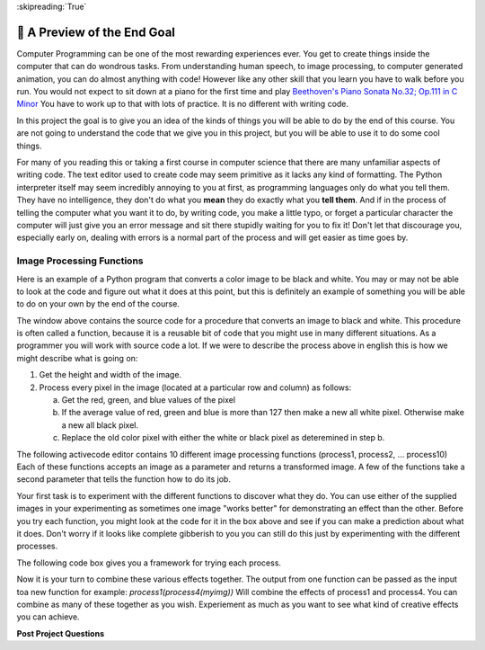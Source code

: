 ..  Copyright (C)  Google LLC, Runestone Interactive LLC
    This work is licensed under the Creative Commons Attribution-ShareAlike 4.0 International License. To view a copy of this license, visit http://creativecommons.org/licenses/by-sa/4.0/.

:skipreading:`True`

.. _scaffolded_code:

🤔 A Preview of the End Goal
==============================

Computer Programming can be one of the most rewarding experiences ever.  You get to create things inside the computer that can do wondrous tasks.  From understanding human speech, to image processing, to computer generated animation, you can do almost anything with code!  However like any other skill that you learn you have to walk before you run.  You would not expect to sit down at a piano for the first time and play `Beethoven's Piano Sonata No.32; Op.111 in C Minor <https://youtu.be/1ljq4MwzAbo>`_  You have to work up to that with lots of practice. It is no different with writing code.

In this project the goal is to give you an idea of the kinds of things you will be able to do by the end of this course.  You are not going to understand the code that we give you in this project, but you will be able to use it to do some cool things.

For many of you reading this or taking a first course in computer science that there are many unfamiliar aspects of writing code.  The text editor used to create code may seem primitive as it lacks any kind of formatting.  The Python interpreter itself may seem incredibly annoying to you at first, as programming languages only do what you tell them.  They have no intelligence, they don't do what you **mean** they do exactly what you **tell them**.  And if in the process of telling the computer what you want it to do, by writing code, you make a little typo, or forget a particular character the computer will just give you an error message and sit there stupidly waiting for you to fix it!  Don't let that discourage you, especially early on, dealing with errors is a normal part of the process and will get easier as time goes by.

Image Processing Functions
--------------------------

Here is an example of a Python program that converts a color image to be black and white.  You may or may not be able to look at the code and figure out what it does at this point, but this is definitely an example of something you will be able to do on your own by the end of the course.

.. activecode:: act_0_anim

    import image

    def process11(img):
        #get the height and width of the image
        width=img.getWidth()
        height=img.getHeight()
        for row in range(height):
            for col in range(width):
                p = img.getPixel(col, row)
                #What are the red, blue and green values for p?
                red_value = p.getRed()
                green_value = p.getGreen()
                blue_value = p.getBlue()
                if (red_value + green_value + blue_value)/3 >= 255/2:
                    newred = 255
                    newgreen = 255
                    newblue = 255
                else:
                    newred = 0
                    newgreen = 0
                    newblue = 0

                #set new pixel to new color values.
                newpixel = image.Pixel(newred, newgreen, newblue)

                img.setPixel(col, row, newpixel)
        # then draw the new images

    img = image.Image("LutherBellPic.jpg")
    img.setDelay(1,15)
    newwin=image.ImageWin(img.getWidth(),img.getHeight())
    img.draw(newwin)
    process11(img)

The window above contains the source code for a procedure that converts an image to black and white.  This procedure is often called a function, because it is a reusable bit of code that you might use in many different situations.  As a programmer you will work with source code a lot.  If we were to describe the process above in english this is how we might describe what is going on:

1. Get the height and width of the image.
2. Process every pixel in the image (located at a particular row and column) as follows:

   a. Get the red, green, and blue values of the pixel
   b. If the average value of red, green and blue is more than 127 then make a new all white pixel.  Otherwise make a new all black pixel.
   c. Replace the old color pixel with either the white or black pixel as deteremined in step b.



The following activecode editor contains 10 different image processing functions (process1, process2, ... process10) Each of these functions accepts an image as a parameter and returns a transformed image. A few of the functions take a second parameter that tells the function how to do its job.

.. activecode:: act_0_imageproc
    :hidecode:
    :nocodelens:

    import image
    import math

    #Here are the functions that should be in the background for them to explore

    def stacked(original, modified):
        # This function will give a stacked image,
        # showing the original and modified together.
        # The sizes of the images need to be the same.

        # Get the height and width of the image
        width=original.getWidth()
        height=original.getHeight()

        # make a new window twice as tall
        newimg = image.EmptyImage(width,height*2)
        # put the original in the top
        for row in range(height):
            for col in range(width):
                p = original.getPixel(col, row)
                newimg.setPixel(col, row, p)
        # and the modified in the bottom
        for row in range(height):
            for col in range(width):
                p = modified.getPixel(col, row)
                newimg.setPixel(col, row + height, p)
        # then draw the new images
        newwin=image.ImageWin(width,height*2)
        newimg.draw(newwin)
        return newimg

    def process1(img):
        width=img.getWidth()
        height=img.getHeight()
        newimg = image.EmptyImage(width,height)
        for row in range(height):
            for col in range(width):
                p = img.getPixel(col, row)
                # find the distance to the center
                distance = math.sqrt((col - width/2)**2+(row - height/2)**2)
                scaling_factor = (height - distance)/height
                newred = p.getRed()*scaling_factor
                newgreen = p.getGreen()*scaling_factor
                newblue = p.getBlue()*scaling_factor
                #set new pixel to new color values.
                newpixel = image.Pixel(newred, newgreen, newblue)
                newimg.setPixel(col, row, newpixel)

        newwin=image.ImageWin(width,height)
        newimg.draw(newwin)

        return newimg

    def process2(img):
        width=img.getWidth()
        height=img.getHeight()
        scaling_factor = 0.3
        newimg = image.EmptyImage(width,height)
        for row in range(height):
            for col in range(width):
                p = img.getPixel(col, row)
                #What are the red, blue and green values for p?
                red_value = p.getRed()
                green_value = p.getGreen()
                blue_value = p.getBlue()

                #average those values
                average_value = (red_value + green_value + blue_value)/3

                # if the cell is light, make it lighter
                if average_value >= 170:
                    newred = int(255 - (255 - red_value)*scaling_factor)
                    newgreen = int(255 - (255 - green_value)*scaling_factor)
                    newblue =  int(255 - (255 - blue_value)*scaling_factor)
                elif average_value < 90:
                    newred = red_value*scaling_factor
                    newgreen = green_value*scaling_factor
                    newblue =  blue_value*scaling_factor
                else:
                    newred = red_value
                    newgreen = green_value
                    newblue =  blue_value

                #set new pixel to new color values.
                newpixel = image.Pixel(newred, newgreen, newblue)

                newimg.setPixel(col, row, newpixel)

        newwin=image.ImageWin(width,height)
        newimg.draw(newwin)
        return newimg

    def process3(img):
        #get the height and width of the image
        width=img.getWidth()
        height=img.getHeight()
        newimg = image.EmptyImage(width,height)
        for row in range(height):
            for col in range(width):
                p = img.getPixel(col, row)
                #What are the red, blue and green values for p?
                red_value = p.getRed()
                green_value = p.getGreen()
                blue_value = p.getBlue()

                # average those values to get the grey value
                gray_value = (red_value + green_value + blue_value)/3

                # set new color values to all be our grey value
                newred = gray_value
                newgreen = gray_value
                newblue = gray_value

                #set new pixel to new color values.
                newpixel = image.Pixel(newred, newgreen, newblue)

                newimg.setPixel(col, row, newpixel)
        # then draw the new images
        newwin=image.ImageWin(width,height)
        newimg.draw(newwin)
        return newimg

    def process4(img):
        width=img.getWidth()
        height=img.getHeight()
        newimg = image.EmptyImage(height,width) #fresh canvas for rotated image
        for row in range(height):
            for col in range(width):
                p = img.getPixel(col, row)
                newimg.setPixel( (height-1) - row,col,p)
        newwin=image.ImageWin(width,height)
        newimg.draw(newwin)
        return newimg

    def rotate_by_90(img):

        width=img.getWidth()

        height=img.getHeight()

        newimg = image.EmptyImage(height,width) #fresh canvas for rotated image

        for row in range(height):

            for col in range(width):

                p = img.getPixel(col, row)

                newimg.setPixel( (height-1) - row,col,p)

        newwin=image.ImageWin(width,height)

        newimg.draw(newwin)

        return newimg

    def process5(img, number):
        angle = int(number*90)
        if angle%90 != 0:
            print("angle must be a multiple of 90 degrees.")
        elif angle%360 == 0:
            return img
        elif angle%360 == 90:
            return rotate_by_90(img)
        elif angle%360 == 180:
            return rotate_by_90(rotate_by_90(img))
        else:
            return rotate_by_90(rotate_by_90(rotate_by_90(img)))

    def process6(img,xscale,yscale):
        width = img.getWidth()
        height = img.getHeight()
        newimg = image.EmptyImage(xscale*width,yscale*height)
        win = image.ImageWin(width,height)
        img.draw(win)
        for row in range(int(yscale*height)):
            for col in range(int(xscale*width)):
                p = img.getPixel(int(col/xscale),int(row/yscale))
                newimg.setPixel(col,row,p)
        return newimg

    def process7(img):
        #get the height and width of the image
        width=img.getWidth()
        height=img.getHeight()
        newimg = image.EmptyImage(width,height)
        for row in range(height):
            for col in range(width):
                p = img.getPixel(col, row)
                #What are the red, blue and green values for p?
                red_value = p.getRed()
                green_value = p.getGreen()
                blue_value = p.getBlue()

                # average those values to get the grey value
                gray_value = (red_value + green_value + blue_value)/3


                if gray_value >= 255/2:
                    newred = 255
                    newgreen = 255
                    newblue = 255
                else:
                    newred = 0
                    newgreen = 0
                    newblue = 0

                #set new pixel to new color values.
                newpixel = image.Pixel(newred, newgreen, newblue)

                newimg.setPixel(col, row, newpixel)
        # then draw the new images
        newwin=image.ImageWin(width,height)
        newimg.draw(newwin)
        return newimg

    def process8(img):
        #get the height and width of the image
        width=img.getWidth()
        height=img.getHeight()
        newimg = image.EmptyImage(width,height)
        for row in range(height):
            for col in range(width):
                p = img.getPixel(col, row)
                #What are the red, blue and green values for p?
                red_value = p.getRed()
                green_value = p.getGreen()
                blue_value = p.getBlue()

                scaling_factor = .8
                newred = int(255 - (255 - red_value)*scaling_factor)
                newgreen = int(255 - (255 - green_value)*scaling_factor)
                newblue = int(255 - (255 - blue_value)*scaling_factor)

                #set new pixel to new color values.
                newpixel = image.Pixel(newred, newgreen, newblue)

                newimg.setPixel(col, row, newpixel)
        # then draw the new images
        newwin=image.ImageWin(width,height)
        newimg.draw(newwin)
        return newimg

    def process9(img):
        #get the height and width of the image
        width=img.getWidth()
        height=img.getHeight()
        newimg = image.EmptyImage(width,height)
        for row in range(height):
            for col in range(width):
                p = img.getPixel(col, row)
                #What are the red, blue and green values for p?
                red_value = p.getRed()
                green_value = p.getGreen()
                blue_value = p.getBlue()

                scaling_factor = .8
                newred = red_value*scaling_factor
                newgreen = green_value*scaling_factor
                newblue = blue_value*scaling_factor

                #set new pixel to new color values.
                newpixel = image.Pixel(newred, newgreen, newblue)

                newimg.setPixel(col, row, newpixel)
        # then draw the new images
        newwin=image.ImageWin(width,height)
        newimg.draw(newwin)
        return newimg

    def process10(img):
        #get the height and width of the image
        width=img.getWidth()
        height=img.getHeight()
        newimg = image.EmptyImage(width,height)
        for row in range(height):
            for col in range(width):
                p = img.getPixel(col, row)
                #What are the red, blue and green values for p?
                red_value = p.getRed()
                green_value = p.getGreen()
                blue_value = p.getBlue()
                max_color = max(red_value, blue_value, green_value)
                if red_value + green_value + blue_value >= 550:
                    newred = 255
                    newgreen = 255
                    newblue = 255
                elif red_value + green_value + blue_value <= 150:
                    newred = 0
                    newgreen = 0
                    newblue = 0
                elif max_color == red_value:
                    newred = 255
                    newgreen = 0
                    newblue = 0
                elif max_color == green_value:
                    newred = 0
                    newgreen = 255
                    newblue = 0
                else:
                    newred = 0
                    newgreen = 0
                    newblue = 255

                #set new pixel to new color values.
                newpixel = image.Pixel(newred, newgreen, newblue)

                newimg.setPixel(col, row, newpixel)
        # then draw the new images
        newwin=image.ImageWin(width,height)
        newimg.draw(newwin)
        return newimg

.. raw:: html

    <img src="../_static/yawning_squirrel.jpg" id="yawning_squirrel.jpg">
    <h4 style="text-align: center;">yawning_squirrel.jpg</h4>

.. raw:: html

    <img src="../_static/LutherBellPic.jpg" id="LutherBellPic.jpg">
    <h4 style="text-align: center;">LutherBellPic.jpg</h4>

Your first task is to experiment with the different functions to discover what they do.  You can use either of the supplied images in your experimenting as sometimes one image "works better" for demonstrating an effect than the other. Before you try each function, you might look at the code for it in the box above and see if you can make a prediction about what it does.  Don't worry if it looks like complete gibberish to you you can still do this just by experimenting with the different processes.

The following code box gives you a framework for trying each process.

.. activecode:: act_0_learnfuncs
    :include: act_0_imageproc
    :nocodelens:

    # Here is seed text that can go in the activecode window for them to modify
    original = image.Image('yawning_squirrel.jpg')
    final = process10(original)
    newwin=image.ImageWin(final.getWidth(),final.getHeight())
    final.draw(newwin)

.. dragndrop:: act_0_image_match
   :feedback: Keep trying
   :match_1: process1(img)|||Adds vignette effect - dark corners
   :match_2: process2(img)|||Adds clarendon type effect - darks darker and lights lighter
   :match_3: process3(img)|||greyscale
   :match_4: process4(img)|||Rotates by 90 degrees
   :match_5: process5(img,number)|||Rotates by multiples of 90 degrees
   :match_6: process6(img, num1, num2)|||Enlarges in the x and y direction
   :match_7: process7(img)|||Converts image to high contrast - black and white only
   :match_8: process8(img)|||Lightens image
   :match_9: process9(img)|||Darkens image
   :match_10: process10(img)|||Converts to only black, white, red, blue and green

Now it is your turn to combine these various effects together.  The output from one function can be passed as the input toa new function for example:  `process1(process4(myimg))`  Will combine the effects of process1 and process4.  You can combine as many of these together as you wish.  Experiement as much as you want to see what kind of creative effects you can achieve.

.. activecode:: act_0_experiment
    :include: act_0_imageproc
    :nocodelens:

    # Here is seed text that can go in the activecode window for them to modify
    original = image.Image('yawning_squirrel.jpg')
    step1 = process1(original)
    final = process4(step1)
    newwin=image.ImageWin(final.getWidth(),final.getHeight())
    final.draw(newwin)


**Post Project Questions**

.. poll:: LearningZone_0
    :option_1: Comfort Zone
    :option_2: Learning Zone
    :option_3: Panic Zone

    During this project I was primarily in my...

.. poll:: Time_0
    :option_1: Very little time
    :option_2: A reasonable amount of time
    :option_3: More time than is reasonable

    Completing this project took...

.. poll:: TaskValue_0
    :option_1: Don't seem worth learning
    :option_2: May be worth learning
    :option_3: Are definitely worth learning

    Based on my own interests and needs, the things taught in this project...

.. poll:: Expectancy_0
    :option_1: Definitely within reach
    :option_2: Within reach if I try my hardest
    :option_3: Out of reach no matter how hard I try

    For me to master the things taught in this project feels...


